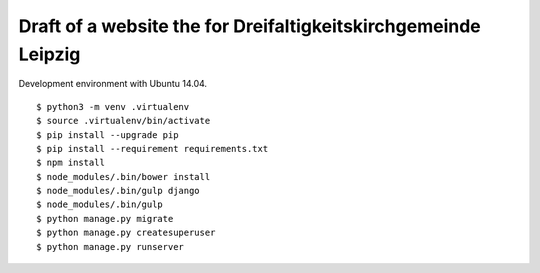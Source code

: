Draft of a website the for Dreifaltigkeitskirchgemeinde Leipzig
===============================================================

Development environment with Ubuntu 14.04.

::

    $ python3 -m venv .virtualenv
    $ source .virtualenv/bin/activate
    $ pip install --upgrade pip
    $ pip install --requirement requirements.txt
    $ npm install
    $ node_modules/.bin/bower install
    $ node_modules/.bin/gulp django
    $ node_modules/.bin/gulp
    $ python manage.py migrate
    $ python manage.py createsuperuser
    $ python manage.py runserver

